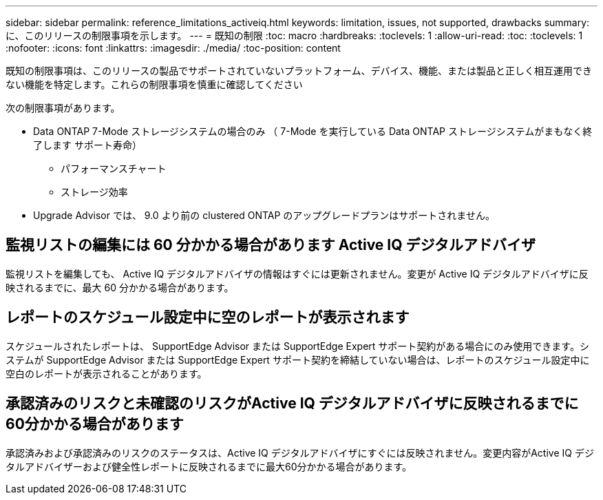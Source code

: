 ---
sidebar: sidebar 
permalink: reference_limitations_activeiq.html 
keywords: limitation, issues, not supported, drawbacks 
summary: に、このリリースの制限事項を示します。 
---
= 既知の制限
:toc: macro
:hardbreaks:
:toclevels: 1
:allow-uri-read: 
:toc: 
:toclevels: 1
:nofooter: 
:icons: font
:linkattrs: 
:imagesdir: ./media/
:toc-position: content


[role="lead"]
既知の制限事項は、このリリースの製品でサポートされていないプラットフォーム、デバイス、機能、または製品と正しく相互運用できない機能を特定します。これらの制限事項を慎重に確認してください

次の制限事項があります。

* Data ONTAP 7-Mode ストレージシステムの場合のみ （ 7-Mode を実行している Data ONTAP ストレージシステムがまもなく終了します サポート寿命）
+
** パフォーマンスチャート
** ストレージ効率


* Upgrade Advisor では、 9.0 より前の clustered ONTAP のアップグレードプランはサポートされません。




== 監視リストの編集には 60 分かかる場合があります Active IQ デジタルアドバイザ

監視リストを編集しても、 Active IQ デジタルアドバイザの情報はすぐには更新されません。変更が Active IQ デジタルアドバイザに反映されるまでに、最大 60 分かかる場合があります。



== レポートのスケジュール設定中に空のレポートが表示されます

スケジュールされたレポートは、 SupportEdge Advisor または SupportEdge Expert サポート契約がある場合にのみ使用できます。システムが SupportEdge Advisor または SupportEdge Expert サポート契約を締結していない場合は、レポートのスケジュール設定中に空白のレポートが表示されることがあります。



== 承認済みのリスクと未確認のリスクがActive IQ デジタルアドバイザに反映されるまでに60分かかる場合があります

承認済みおよび承認済みのリスクのステータスは、Active IQ デジタルアドバイザにすぐには反映されません。変更内容がActive IQ デジタルアドバイザーおよび健全性レポートに反映されるまでに最大60分かかる場合があります。
